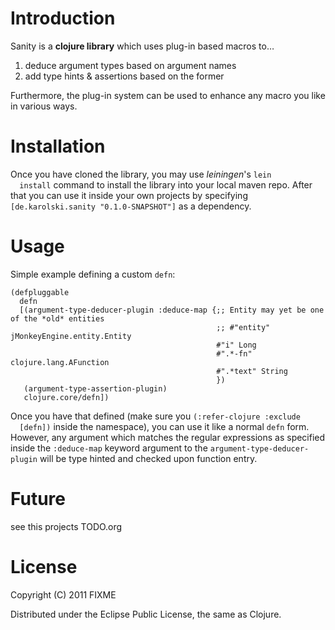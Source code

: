 * Introduction
  Sanity is a *clojure library* which uses plug-in based macros to...
  1. deduce argument types based on argument names
  2. add type hints & assertions based on the former

  Furthermore, the plug-in system can be used to enhance any macro you
  like in various ways.
  
* Installation
  Once you have cloned the library, you may use /leiningen/'s =lein
  install= command to install the library into your local maven
  repo. After that you can use it inside your own projects by
  specifying =[de.karolski.sanity "0.1.0-SNAPSHOT"]= as a dependency.

* Usage
  Simple example defining a custom =defn=:
  #+BEGIN_EXAMPLE
(defpluggable
  defn
  [(argument-type-deducer-plugin :deduce-map {;; Entity may yet be one of the *old* entities
                                              ;; #"entity" jMonkeyEngine.entity.Entity
                                              #"i" Long
                                              #".*-fn" clojure.lang.AFunction
                                              #".*text" String
                                              })
   (argument-type-assertion-plugin)
   clojure.core/defn])
  #+END_EXAMPLE
  Once you have that defined (make sure you =(:refer-clojure :exclude
  [defn])= inside the namespace), you can use it like a normal =defn=
  form. However, any argument which matches the regular expressions as
  specified inside the =:deduce-map= keyword argument to the
  =argument-type-deducer-plugin= will be type hinted and checked upon
  function entry.
  
* Future
  see this projects TODO.org
  
* License

  Copyright (C) 2011 FIXME

  Distributed under the Eclipse Public License, the same as Clojure.
